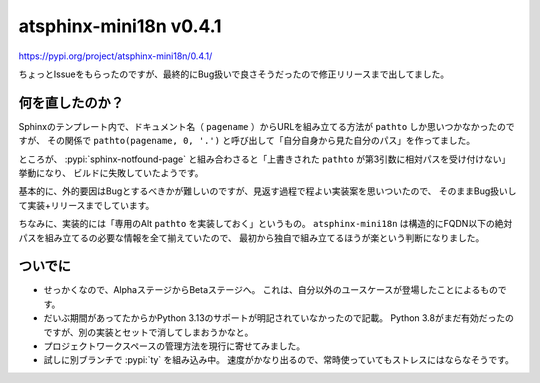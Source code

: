 atsphinx-mini18n v0.4.1
=======================

.. post:: 2025-05-20
   :category: Tech
   :tags: Python,Sphinx

https://pypi.org/project/atsphinx-mini18n/0.4.1/

ちょっとIssueをもらったのですが、最終的にBug扱いで良さそうだったので修正リリースまで出してました。

..
   TODO: Use ogp-image

.. figure:: https://opengraph.githubassets.com/897b7c058fe3f489f1bba4be28e902ccfc6b421e1293cd11918f0e05a97d5e3f/atsphinx/mini18n/issues/6
   :target: https://github.com/atsphinx/mini18n/issues/6
   :width: 50%

何を直したのか？
----------------

Sphinxのテンプレート内で、ドキュメント名（ ``pagename`` ）からURLを組み立てる方法が ``pathto`` しか思いつかなかったのですが、
その関係で ``pathto(pagename, 0, '.')`` と呼び出して「自分自身から見た自分のパス」を作ってました。

ところが、 :pypi:`sphinx-notfound-page` と組み合わさると「上書きされた ``pathto`` が第3引数に相対パスを受け付けない」挙動になり、
ビルドに失敗していたようです。

基本的に、外的要因はBugとするべきかが難しいのですが、見返す過程で程よい実装案を思いついたので、
そのままBug扱いして実装+リリースまでしています。

ちなみに、実装的には「専用のAlt ``pathto`` を実装しておく」というもの。
``atsphinx-mini18n`` は構造的にFQDN以下の絶対パスを組み立てるの必要な情報を全て揃えていたので、
最初から独自で組み立てるほうが楽という判断になりました。

ついでに
--------

* せっかくなので、AlphaステージからBetaステージへ。
  これは、自分以外のユースケースが登場したことによるものです。
* だいぶ期間があってたからかPython 3.13のサポートが明記されていなかったので記載。
  Python 3.8がまだ有効だったのですが、別の実装とセットで消してしまおうかなと。
* プロジェクトワークスペースの管理方法を現行に寄せてみました。
* 試しに別ブランチで :pypi:`ty` を組み込み中。
  速度がかなり出るので、常時使っていてもストレスにはならなそうです。
